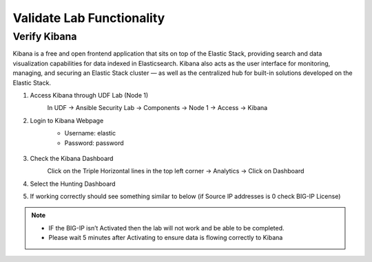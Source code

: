 Validate Lab Functionality
==========================

Verify Kibana
*************
Kibana is a free and open frontend application that sits on top of the Elastic Stack, providing search and data visualization capabilities for data indexed in Elasticsearch. Kibana also acts as the user interface for monitoring, managing, and securing an Elastic Stack cluster — as well as the centralized hub for built-in solutions developed on the Elastic Stack.

#. Access Kibana through UDF Lab (Node 1)
     In UDF -> Ansible Security Lab -> Components -> Node 1 -> Access -> Kibana
       .. image:: ../images/Prereqs/Picture5.png
#. Login to Kibana Webpage
     -  Username: elastic
     -  Password: password

       .. image:: ../images/Prereqs/Picture6.png
#. Check the Kibana Dashboard
     Click on the Triple Horizontal lines in the top left corner -> Analytics -> Click on Dashboard
       .. image:: ../images/Prereqs/Picture7.png
#. Select the Hunting Dashboard
       .. image:: ../images/Prereqs/Picture8.png
#. If working correctly should see something similar to below (if Source IP addresses is 0 check BIG-IP License)  
       .. image:: ../images/Prereqs/Picture9.png
        

.. note:: 
   - IF the BIG-IP isn’t Activated then the lab will not work and be able to be completed.
   - Please wait 5 minutes after Activating to ensure data is flowing correctly to Kibana